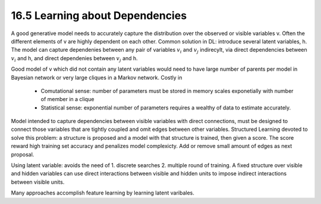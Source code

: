 16.5 Learning about Dependencies
=============================================

A good generative model needs to accurately capture the distribution over the observed or visible variables v. Often the different elements of v are highly dependent on each other. Common solution in DL: introduce several latent variables, h. The model can capture dependenies between any pair of variables :math:`v_i` and :math:`v_j` indirecylt, via direct dependencies between :math:`v_i` and h, and direct dependenies between :math:`v_j` and h.

Good model of v which did not contain any latent variables would need to have large number of parents per model in Bayesian network or very large cliques in a Markov network. Costly in

	* Comutational sense: number of parameters must be stored in memory scales exponetially with number of member in a clique
	* Statistical sense: exponential number of parameters requires a wealthy of data to estimate accurately.

Model intended to capture dependencies between visible variables with direct connections, must be designed to connect those variables that are tightly  coupled and omit edges between other variables. Structured Learning devoted to solve this problem: a structure is proposed and a model with that structure is trained, then given a score. The score reward high training set accuracy and penalizes model complexicty. Add or remove small amount of edges as next proposal. 

Using latent variable: avoids the need of 1. discrete searches 2. multiple round of training. A fixed structure over visible and hidden variables can use direct interactions between visible and hidden units to impose indirect interactions between visible units.  

Many approaches accomplish feature learning by learning latent varibales. 